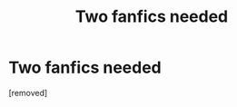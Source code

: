 #+TITLE: Two fanfics needed

* Two fanfics needed
:PROPERTIES:
:Score: 1
:DateUnix: 1577861823.0
:DateShort: 2020-Jan-01
:FlairText: What's That Fic?
:END:
[removed]


